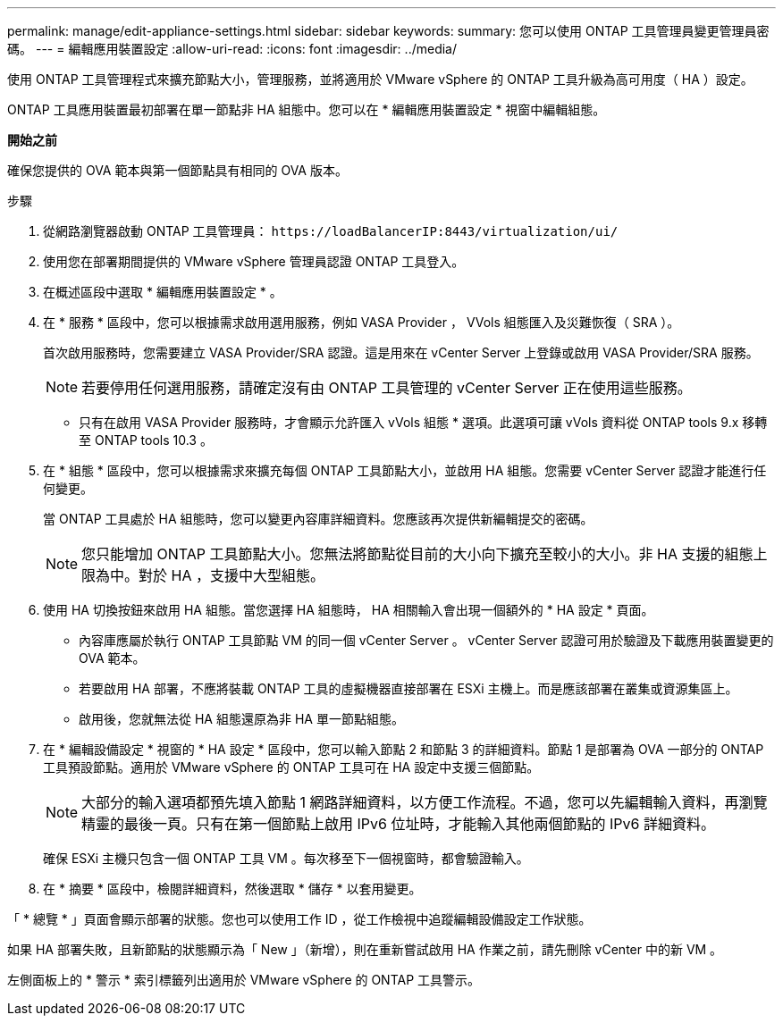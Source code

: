 ---
permalink: manage/edit-appliance-settings.html 
sidebar: sidebar 
keywords:  
summary: 您可以使用 ONTAP 工具管理員變更管理員密碼。 
---
= 編輯應用裝置設定
:allow-uri-read: 
:icons: font
:imagesdir: ../media/


[role="lead"]
使用 ONTAP 工具管理程式來擴充節點大小，管理服務，並將適用於 VMware vSphere 的 ONTAP 工具升級為高可用度（ HA ）設定。

ONTAP 工具應用裝置最初部署在單一節點非 HA 組態中。您可以在 * 編輯應用裝置設定 * 視窗中編輯組態。

*開始之前*

確保您提供的 OVA 範本與第一個節點具有相同的 OVA 版本。

.步驟
. 從網路瀏覽器啟動 ONTAP 工具管理員： `\https://loadBalancerIP:8443/virtualization/ui/`
. 使用您在部署期間提供的 VMware vSphere 管理員認證 ONTAP 工具登入。
. 在概述區段中選取 * 編輯應用裝置設定 * 。
. 在 * 服務 * 區段中，您可以根據需求啟用選用服務，例如 VASA Provider ， VVols 組態匯入及災難恢復（ SRA ）。
+
首次啟用服務時，您需要建立 VASA Provider/SRA 認證。這是用來在 vCenter Server 上登錄或啟用 VASA Provider/SRA 服務。

+

NOTE: 若要停用任何選用服務，請確定沒有由 ONTAP 工具管理的 vCenter Server 正在使用這些服務。

+
* 只有在啟用 VASA Provider 服務時，才會顯示允許匯入 vVols 組態 * 選項。此選項可讓 vVols 資料從 ONTAP tools 9.x 移轉至 ONTAP tools 10.3 。

. 在 * 組態 * 區段中，您可以根據需求來擴充每個 ONTAP 工具節點大小，並啟用 HA 組態。您需要 vCenter Server 認證才能進行任何變更。
+
當 ONTAP 工具處於 HA 組態時，您可以變更內容庫詳細資料。您應該再次提供新編輯提交的密碼。

+

NOTE: 您只能增加 ONTAP 工具節點大小。您無法將節點從目前的大小向下擴充至較小的大小。非 HA 支援的組態上限為中。對於 HA ，支援中大型組態。

. 使用 HA 切換按鈕來啟用 HA 組態。當您選擇 HA 組態時， HA 相關輸入會出現一個額外的 * HA 設定 * 頁面。
+
** 內容庫應屬於執行 ONTAP 工具節點 VM 的同一個 vCenter Server 。 vCenter Server 認證可用於驗證及下載應用裝置變更的 OVA 範本。
** 若要啟用 HA 部署，不應將裝載 ONTAP 工具的虛擬機器直接部署在 ESXi 主機上。而是應該部署在叢集或資源集區上。
** 啟用後，您就無法從 HA 組態還原為非 HA 單一節點組態。


. 在 * 編輯設備設定 * 視窗的 * HA 設定 * 區段中，您可以輸入節點 2 和節點 3 的詳細資料。節點 1 是部署為 OVA 一部分的 ONTAP 工具預設節點。適用於 VMware vSphere 的 ONTAP 工具可在 HA 設定中支援三個節點。
+

NOTE: 大部分的輸入選項都預先填入節點 1 網路詳細資料，以方便工作流程。不過，您可以先編輯輸入資料，再瀏覽精靈的最後一頁。只有在第一個節點上啟用 IPv6 位址時，才能輸入其他兩個節點的 IPv6 詳細資料。

+
確保 ESXi 主機只包含一個 ONTAP 工具 VM 。每次移至下一個視窗時，都會驗證輸入。

. 在 * 摘要 * 區段中，檢閱詳細資料，然後選取 * 儲存 * 以套用變更。


「 * 總覽 * 」頁面會顯示部署的狀態。您也可以使用工作 ID ，從工作檢視中追蹤編輯設備設定工作狀態。

如果 HA 部署失敗，且新節點的狀態顯示為「 New 」（新增），則在重新嘗試啟用 HA 作業之前，請先刪除 vCenter 中的新 VM 。

左側面板上的 * 警示 * 索引標籤列出適用於 VMware vSphere 的 ONTAP 工具警示。
